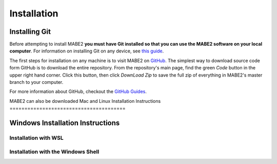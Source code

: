 ============
Installation
============

Installing Git
==============

Before attempting to install MABE2 **you must have Git installed so that you 
can use the MABE2 software on your local computer**. For information on installing 
Git on any device, see `this guide <https://github.com/git-guides/install-git#:~:text=Git%20packages%20are%20available%20using%20dnf%20.,installation%20by%20typing%3A%20git%20version%20.>`_.


The first steps for installation on any machine is to visit MABE2 on  
`GitHub <https://github.com/mercere99/MABE2>`_. The simplest way to 
download source code form GitHub is to download the entire repository. 
From the repository's main page, find the green *Code* button in the upper
right hand corner. Click this button, then click *DownLoad Zip* to save the 
full zip of everything in MABE2's master branch to your computer. 

.. image:: ../images/GitHub_Code.png
  :width: 600

For more information about GitHub, checkout the `GitHub Guides <https://guides.github.com/>`_.

MABE2 can also be downloaded 
Mac and Linux Installation Instructions
=======================================


Windows Installation Instructions
=================================

Installation with WSL
---------------------

Installation with the Windows Shell
-----------------------------------